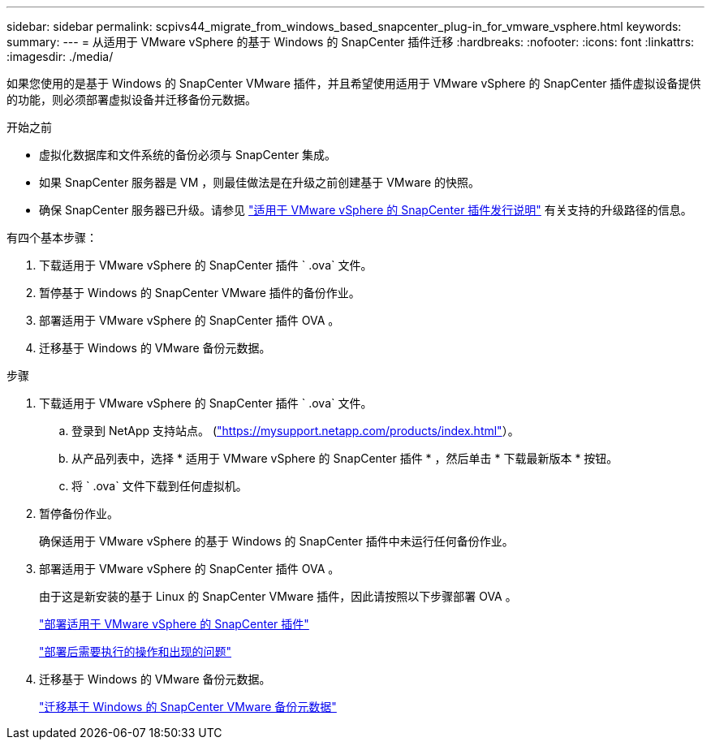 ---
sidebar: sidebar 
permalink: scpivs44_migrate_from_windows_based_snapcenter_plug-in_for_vmware_vsphere.html 
keywords:  
summary:  
---
= 从适用于 VMware vSphere 的基于 Windows 的 SnapCenter 插件迁移
:hardbreaks:
:nofooter: 
:icons: font
:linkattrs: 
:imagesdir: ./media/


[role="lead"]
如果您使用的是基于 Windows 的 SnapCenter VMware 插件，并且希望使用适用于 VMware vSphere 的 SnapCenter 插件虚拟设备提供的功能，则必须部署虚拟设备并迁移备份元数据。

.开始之前
* 虚拟化数据库和文件系统的备份必须与 SnapCenter 集成。
* 如果 SnapCenter 服务器是 VM ，则最佳做法是在升级之前创建基于 VMware 的快照。
* 确保 SnapCenter 服务器已升级。请参见 link:scpivs44_release_notes.html["适用于 VMware vSphere 的 SnapCenter 插件发行说明"^] 有关支持的升级路径的信息。


有四个基本步骤：

. 下载适用于 VMware vSphere 的 SnapCenter 插件 ` .ova` 文件。
. 暂停基于 Windows 的 SnapCenter VMware 插件的备份作业。
. 部署适用于 VMware vSphere 的 SnapCenter 插件 OVA 。
. 迁移基于 Windows 的 VMware 备份元数据。


.步骤
. 下载适用于 VMware vSphere 的 SnapCenter 插件 ` .ova` 文件。
+
.. 登录到 NetApp 支持站点。 (https://mysupport.netapp.com/products/index.html["https://mysupport.netapp.com/products/index.html"^]）。
.. 从产品列表中，选择 * 适用于 VMware vSphere 的 SnapCenter 插件 * ，然后单击 * 下载最新版本 * 按钮。
.. 将 ` .ova` 文件下载到任何虚拟机。


. 暂停备份作业。
+
确保适用于 VMware vSphere 的基于 Windows 的 SnapCenter 插件中未运行任何备份作业。

. 部署适用于 VMware vSphere 的 SnapCenter 插件 OVA 。
+
由于这是新安装的基于 Linux 的 SnapCenter VMware 插件，因此请按照以下步骤部署 OVA 。

+
link:scpivs44_deploy_snapcenter_plug-in_for_vmware_vsphere.html["部署适用于 VMware vSphere 的 SnapCenter 插件"]

+
link:scpivs44_post_deployment_required_operations_and_issues.html["部署后需要执行的操作和出现的问题"]

. 迁移基于 Windows 的 VMware 备份元数据。
+
link:scpivs44_migrate_from_snapcenter_backup_metadata_to_the_virtual_appliance.html["迁移基于 Windows 的 SnapCenter VMware 备份元数据"]


